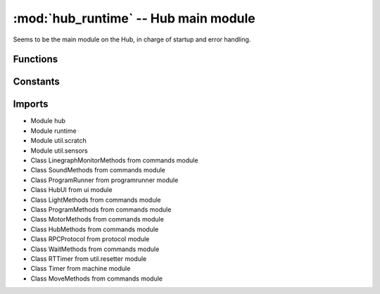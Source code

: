 :mod:`hub_runtime` -- Hub main module
=====================================

Seems to be the main module on the Hub, in charge of startup and error
handling.

Functions
---------

.. function:: register_ports(???)

    ???

.. function:: __connection_changed(???)

    ???

.. function:: init(???)

    ???

.. function:: start(???)

    ???

.. function:: pop_force_reset(???)

    ???

.. function:: get_event_loop(???)

    ???

.. function:: notify_gesture_event(???)

    ???

Constants
---------

.. data:: TIMER_PACE_HIGH = 16

   ???

.. data:: BT_VCP = BT_VCP(0)

   Reference to the BT_VCP object defining the bluetooth connection.

.. data:: USB_VCP = USB_VCP(0)

   Reference to the USB_VCP object defining the USB connection.

.. data:: error_handler

   Reference to the main error handler object (type util.error_handler.ErrorHandler).

.. data:: system

   Reference to the main system object (type system.System).

Imports
-------

* Module hub
* Module runtime
* Module util.scratch
* Module util.sensors
* Class LinegraphMonitorMethods from commands module
* Class SoundMethods from commands module
* Class ProgramRunner from programrunner module
* Class HubUI from ui module
* Class LightMethods from commands module
* Class ProgramMethods from commands module
* Class MotorMethods from commands module
* Class HubMethods from commands module
* Class RPCProtocol from protocol module
* Class WaitMethods from commands module
* Class RTTimer from util.resetter module
* Class Timer from machine module
* Class MoveMethods from commands module